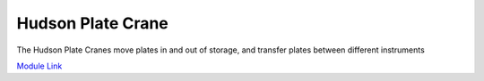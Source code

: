 Hudson Plate Crane
===================

The Hudson Plate Cranes move plates in and out of storage, and transfer plates between different instruments


`Module Link <https://github.com/AD-SDL/platecrane_module>`_
